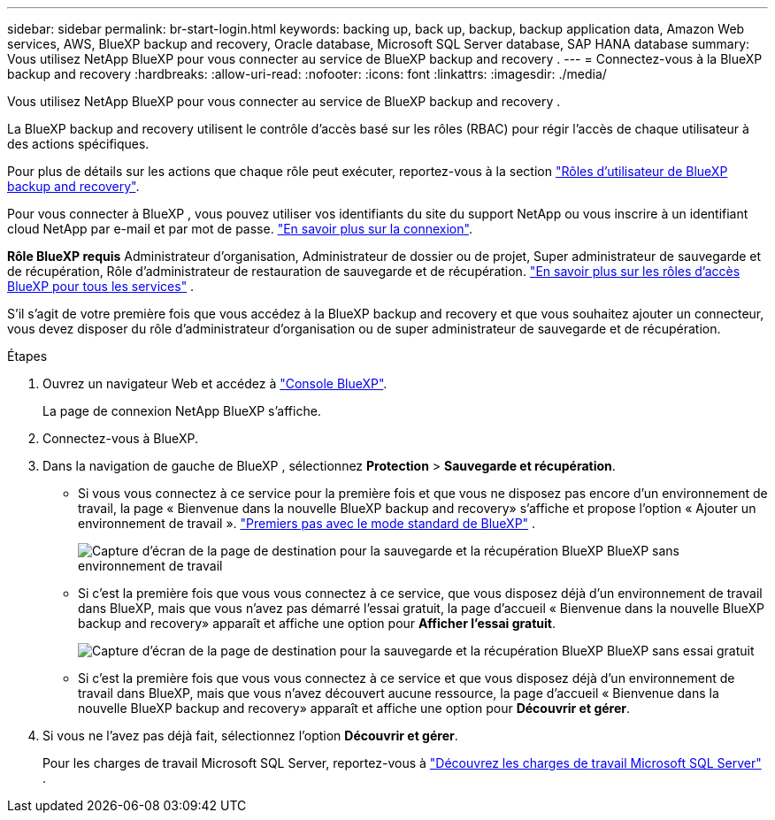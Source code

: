 ---
sidebar: sidebar 
permalink: br-start-login.html 
keywords: backing up, back up, backup, backup application data, Amazon Web services, AWS, BlueXP backup and recovery, Oracle database, Microsoft SQL Server database, SAP HANA database 
summary: Vous utilisez NetApp BlueXP pour vous connecter au service de BlueXP backup and recovery . 
---
= Connectez-vous à la BlueXP backup and recovery
:hardbreaks:
:allow-uri-read: 
:nofooter: 
:icons: font
:linkattrs: 
:imagesdir: ./media/


[role="lead"]
Vous utilisez NetApp BlueXP pour vous connecter au service de BlueXP backup and recovery .

La BlueXP backup and recovery utilisent le contrôle d'accès basé sur les rôles (RBAC) pour régir l'accès de chaque utilisateur à des actions spécifiques.

Pour plus de détails sur les actions que chaque rôle peut exécuter, reportez-vous à la section link:reference-roles.html["Rôles d'utilisateur de BlueXP backup and recovery"].

Pour vous connecter à BlueXP , vous pouvez utiliser vos identifiants du site du support NetApp ou vous inscrire à un identifiant cloud NetApp par e-mail et par mot de passe. https://docs.netapp.com/us-en/bluexp-setup-admin/task-logging-in.html["En savoir plus sur la connexion"^].

*Rôle BlueXP requis* Administrateur d'organisation, Administrateur de dossier ou de projet, Super administrateur de sauvegarde et de récupération, Rôle d'administrateur de restauration de sauvegarde et de récupération.  https://docs.netapp.com/us-en/bluexp-setup-admin/reference-iam-predefined-roles.html["En savoir plus sur les rôles d'accès BlueXP pour tous les services"^] .

S'il s'agit de votre première fois que vous accédez à la BlueXP backup and recovery et que vous souhaitez ajouter un connecteur, vous devez disposer du rôle d'administrateur d'organisation ou de super administrateur de sauvegarde et de récupération.

.Étapes
. Ouvrez un navigateur Web et accédez à https://console.bluexp.netapp.com/["Console BlueXP"^].
+
La page de connexion NetApp BlueXP s'affiche.

. Connectez-vous à BlueXP.
. Dans la navigation de gauche de BlueXP , sélectionnez *Protection* > *Sauvegarde et récupération*.
+
** Si vous vous connectez à ce service pour la première fois et que vous ne disposez pas encore d'un environnement de travail, la page « Bienvenue dans la nouvelle BlueXP backup and recovery» s'affiche et propose l'option « Ajouter un environnement de travail ».  https://docs.netapp.com/us-en/bluexp-setup-admin/task-quick-start-standard-mode.html["Premiers pas avec le mode standard de BlueXP"^] .
+
image:screen-br-landing-no-we.png["Capture d'écran de la page de destination pour la sauvegarde et la récupération BlueXP BlueXP sans environnement de travail"]

** Si c'est la première fois que vous vous connectez à ce service, que vous disposez déjà d'un environnement de travail dans BlueXP, mais que vous n'avez pas démarré l'essai gratuit, la page d'accueil « Bienvenue dans la nouvelle BlueXP backup and recovery» apparaît et affiche une option pour *Afficher l'essai gratuit*.
+
image:screen-br-landing-unified-trial.png["Capture d'écran de la page de destination pour la sauvegarde et la récupération BlueXP BlueXP sans essai gratuit"]

** Si c'est la première fois que vous vous connectez à ce service et que vous disposez déjà d'un environnement de travail dans BlueXP, mais que vous n'avez découvert aucune ressource, la page d'accueil « Bienvenue dans la nouvelle BlueXP backup and recovery» apparaît et affiche une option pour *Découvrir et gérer*.


. Si vous ne l’avez pas déjà fait, sélectionnez l’option *Découvrir et gérer*.
+
Pour les charges de travail Microsoft SQL Server, reportez-vous à link:br-start-discover.html["Découvrez les charges de travail Microsoft SQL Server"] .



